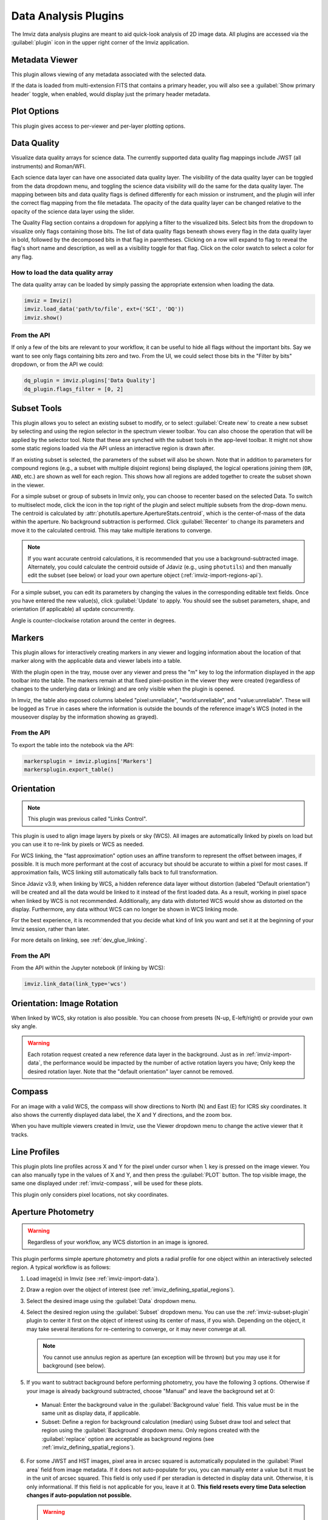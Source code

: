 .. _imviz_plugins:

*********************
Data Analysis Plugins
*********************

The Imviz data analysis plugins are meant to aid quick-look analysis
of 2D image data. All plugins are accessed via the :guilabel:`plugin`
icon in the upper right corner of the Imviz application.

.. image:: ./img/plugins.jpg
    :alt: Imviz Plugins
    :width: 200px

.. _imviz_metadata-viewer:

Metadata Viewer
===============

This plugin allows viewing of any metadata associated with the selected data.

If the data is loaded from multi-extension FITS that contains a primary header,
you will also see a :guilabel:`Show primary header` toggle, when enabled, would
display just the primary header metadata.

.. _imviz-plot-options:

Plot Options
============

This plugin gives access to per-viewer and per-layer plotting options.

.. seealso::

    :ref:`Display Settings <imviz-display-settings>`
        Documentation on various display settings in the Jdaviz viewers.

.. _imviz-data-quality:

Data Quality
============

Visualize data quality arrays for science data. The currently supported
data quality flag mappings include JWST (all instruments) and Roman/WFI.

Each science data layer can have one associated data quality layer.
The visibility of the data quality layer can be toggled from the data
dropdown menu, and toggling the science data visibility will do the
same for the data quality layer. The mapping between bits and data quality
flags is defined differently for each mission or instrument, and the
plugin will infer the correct flag mapping from the file metadata.
The opacity of the data quality layer can be changed relative to the
opacity of the science data layer using the slider.

The Quality Flag section contains a dropdown for applying a filter to the
visualized bits. Select bits from the dropdown to visualize only flags
containing those bits. The list of data quality flags beneath shows
every flag in the data quality layer in bold, followed by the
decomposed bits in that flag in parentheses. Clicking on a row
will expand to flag to reveal the flag's short name and description,
as well as a visibility toggle for that flag. Click on the color swatch
to select a color for any flag.

.. image:: ./img/imviz_dq.png
    :alt: Imviz DQ plugin
    :width: 600px


How to load the data quality array
----------------------------------

The data quality array can be loaded by simply passing the appropriate
extension when loading the data.

.. code-block:: python

    imviz = Imviz()
    imviz.load_data('path/to/file', ext=('SCI', 'DQ'))
    imviz.show()

From the API
------------

If only a few of the bits are relevant to your workflow, it can be useful to
hide all flags without the important bits. Say we want to see only flags
containing bits zero and two. From the UI, we could select those bits
in the "Filter by bits" dropdown, or from the API we could:

.. code-block:: python

    dq_plugin = imviz.plugins['Data Quality']
    dq_plugin.flags_filter = [0, 2]


.. _imviz-subset-plugin:

Subset Tools
============

This plugin allows you to select an existing subset to modify, or to select
:guilabel:`Create new` to create a new subset by selecting and using the region selector
in the spectrum viewer toolbar. You can also choose the operation that will be
applied by the selector tool. Note that these are synched with the subset tools
in the app-level toolbar. It might not show some static regions loaded
via the API unless an interactive region is drawn after.

If an existing subset is selected, the parameters of the subset will also be
shown. Note that in addition to parameters for compound regions (e.g., a subset with
multiple disjoint regions) being displayed, the logical operations joining them
(``OR``, ``AND``, etc.) are shown as well for each region. This shows how all regions
are added together to create the subset shown in the viewer.

For a simple subset or group of subsets in Imviz only, you can choose to recenter based
on the selected Data. To switch to multiselect mode, click the icon in the top right of
the plugin and select multiple subsets from the drop-down menu.
The centroid is calculated by :attr:`photutils.aperture.ApertureStats.centroid`,
which is the center-of-mass of the data within the aperture.
No background subtraction is performed. Click :guilabel:`Recenter`
to change its parameters and move it to the calculated centroid.
This may take multiple iterations to converge.

.. note::

    If you want accurate centroid calculations, it is recommended that you
    use a background-subtracted image. Alternately, you could calculate
    the centroid outside of Jdaviz (e.g., using ``photutils``) and then
    manually edit the subset (see below) or load your own aperture object
    (:ref:`imviz-import-regions-api`).

For a simple subset, you can edit its parameters by changing the values
in the corresponding editable text fields. Once you have entered the new
value(s), click :guilabel:`Update` to apply. You should see the subset
parameters, shape, and orientation (if applicable) all update concurrently.

Angle is counter-clockwise rotation around the center in degrees.

.. _markers-plugin:

Markers
=======

This plugin allows for interactively creating markers in any viewer and logging information about
the location of that marker along with the applicable data and viewer labels into a table.

With the plugin open in the tray, mouse over any viewer and press the "m" key to log the information
displayed in the app toolbar into the table.  The markers remain at that fixed pixel-position in
the viewer they were created (regardless of changes to the underlying data or linking) and are only
visible when the plugin is opened.

In Imviz, the table also exposed columns labeled "pixel:unreliable", "world:unreliable", and
"value:unreliable".  These will be logged as ``True`` in cases where the information is outside
the bounds of the reference image's WCS (noted in the mouseover display by the information showing
as grayed).

From the API
------------

To export the table into the notebook via the API:

.. code-block:: python

    markersplugin = imviz.plugins['Markers']
    markersplugin.export_table()


.. _imviz-orientation:

Orientation
===========

.. note::

    This plugin was previous called "Links Control".

This plugin is used to align image layers by pixels or sky (WCS).
All images are automatically linked by pixels on load but you can use
it to re-link by pixels or WCS as needed.

For WCS linking, the "fast approximation" option uses an affine transform
to represent the offset between images, if possible. It is much more
performant at the cost of accuracy but should be accurate to within a pixel
for most cases. If approximation fails, WCS linking still automatically
falls back to full transformation.

Since Jdaviz v3.9, when linking by WCS, a hidden reference data layer
without distortion (labeled "Default orientation") will be created and all the data would be linked to
it instead of the first loaded data. As a result, working in pixel
space when linked by WCS is not recommended. Additionally, any data
with distorted WCS would show as distorted on the display. Furthermore,
any data without WCS can no longer be shown in WCS linking mode.

For the best experience, it is recommended that you decide what kind of
link you want and set it at the beginning of your Imviz session,
rather than later.

For more details on linking, see :ref:`dev_glue_linking`.

From the API
------------

From the API within the Jupyter notebook (if linking by WCS):

.. code-block:: python

    imviz.link_data(link_type='wcs')

.. _imviz-orientation-rotation:

Orientation: Image Rotation
===========================

When linked by WCS, sky rotation is also possible. You can choose from
presets (N-up, E-left/right) or provide your own sky angle.

.. warning::

    Each rotation request created a new reference data layer in the background.
    Just as in :ref:`imviz-import-data`, the performance would be impacted by
    the number of active rotation layers you have; Only keep the desired rotation layer.
    Note that the "default orientation" layer cannot be removed.

.. _imviz-compass:

Compass
=======

For an image with a valid WCS, the compass will show directions to North (N)
and East (E) for ICRS sky coordinates. It also shows the currently displayed
data label, the X and Y directions, and the zoom box.

When you have multiple viewers created in Imviz, use the Viewer dropdown menu
to change the active viewer that it tracks.

.. _line-profile-xy:

Line Profiles
=============

This plugin plots line profiles across X and Y for the pixel under cursor
when ``l`` key is pressed on the image viewer. You can also manually type in the
values of X and Y, and then press the :guilabel:`PLOT` button.
The top visible image, the same one displayed under :ref:`imviz-compass`,
will be used for these plots.

This plugin only considers pixel locations, not sky coordinates.

.. _aper-phot-simple:

Aperture Photometry
===================

.. warning::

    Regardless of your workflow, any WCS distortion in an image is ignored.

This plugin performs simple aperture photometry
and plots a radial profile for one object within
an interactively selected region. A typical workflow is as follows:

1. Load image(s) in Imviz (see :ref:`imviz-import-data`).
2. Draw a region over the object of interest (see :ref:`imviz_defining_spatial_regions`).
3. Select the desired image using the :guilabel:`Data` dropdown menu.
4. Select the desired region using the :guilabel:`Subset` dropdown menu.
   You can use the :ref:`imviz-subset-plugin` plugin to center it first on the
   object of interest using its center of mass, if you wish.
   Depending on the object, it may take several iterations for re-centering
   to converge, or it may never converge at all.

   .. note::

       You cannot use annulus region as aperture (an exception will be thrown)
       but you may use it for background (see below).

5. If you want to subtract background before performing photometry,
   you have the following 3 options. Otherwise if your image is already
   background subtracted, choose "Manual" and leave the background set at 0:

  * Manual: Enter the background value in the :guilabel:`Background value` field.
    This value must be in the same unit as display data, if applicable.
  * Subset: Define a region for background calculation (median) using Subset draw tool
    and select that region using the :guilabel:`Background` dropdown menu. Only regions
    created with the :guilabel:`replace` option are acceptable as background regions
    (see :ref:`imviz_defining_spatial_regions`).

6. For some JWST and HST images, pixel area in arcsec squared is automatically
   populated in the :guilabel:`Pixel area` field from image metadata. If it does
   not auto-populate for you, you can manually enter a value but it must be in the
   unit of arcsec squared. This field is only used if per steradian is detected
   in display data unit. Otherwise, it is only informational.
   If this field is not applicable for you, leave it at 0.
   **This field resets every time Data selection changes if auto-population not possible.**

   .. warning::

       If your data is in surface brightness units and pixels on the image
       have varying sky area, you should first convert your data from
       surface brightness to flux units before using this plugin.
       This is because, for performance reasons, the plugin multiplies
       by the area after the aperture sum is calculated.

7. If you also want photometry result in the unit of counts, you can enter a
   conversion factor in the :guilabel:`Counts conversion factor` field. The value
   must be in the unit of display data unit per counts. This is used to convert linear
   flux unit (e.g., MJy/sr) to counts. This field is only used if data has a valid unit.
   If this field is not applicable for you, leave it at 0.
   **This field resets every time Data selection changes.**
8. If you also want photometry result in magnitude unit, you can enter a flux
   scaling factor in the :guilabel:`Flux scaling` field.
   :guilabel:`Flux scaling` is populated for JWST images
   if MJy/sr data unit is detected and pixel area is given to factor out the per-steradian unit.
   The value used, if this is the case, is the scaling to convert MJy to AB magnitude.
   Otherwise, the value must be in the
   same unit as display data unit. A magnitude is then calculated using
   ``-2.5 * log(flux / flux_scaling)``. This calculation only makes sense if your
   display data unit is already in linear flux unit. Setting this to 1 is equivalent
   to not applying any scaling. This field is only used if data has a valid unit.
   If this field is not applicable for you, leave it at 0.
   **This field resets every time Data selection changes.**
9. Select the desired radial profile plot type using the :guilabel:`Plot Type` dropdown menu:

  * Curve of Growth: :attr:`~photutils.aperture.ApertureStats.sum` (sum of flux in the aperture)
    across radii from center out to the edge of the aperture. This is calculated in the same
    way as the final aperture sum in the output table, which is explained farther down on
    this page.
  * Radial Profile: Binned average as a function of radius from the center of the region.
  * Radial Profile (Raw): Raw image data points as a function of radius from the center of the region.
    Caution: having too many data points may cause performance issues with this feature.
    The exact limitations depend on your hardware.

10. Toggle :guilabel:`Fit Gaussian` on to fit a `~astropy.modeling.functional_models.Gaussian1D`
    model to the radial profile data. This is disabled for curve-of-growth.
11. Once all inputs are populated correctly, click on the :guilabel:`CALCULATE`
    button to perform simple aperture photometry.

.. note::

    The shape you see drawn from :ref:`imviz_defining_spatial_regions` is not
    exactly the aperture mask being used by ``photutils``. This is because
    ``photutils`` uses fractional pixels and this is not reflected in the display.

    Masking and weights by uncertainty are currently not supported.
    However, if NaN exists in data, it will be treated as 0.

When calculation is complete, a plot would show the radial profile
of the background subtracted data and the photometry and model fitting (if requested)
results are displayed under the :guilabel:`CALCULATE` button.

.. figure:: img/imviz_radial_profile.png
    :alt: Imviz radial profile plot.

    Radial profile.

.. figure:: img/imviz_radial_profile_raw.png
    :alt: Imviz radial profile plot (raw).

    Radial profile (raw).

.. seealso::

    :ref:`Export Photometry <imviz_export_photometry>`
        Documentation on exporting photometry results.

.. _imviz-catalogs:

Catalog Search
==============

This plugin queries a catalog around the zoom window of the active image, marks the sources from the results of the query, and
provides the number of sources found. After zooming into a specific region of the image, the query uses the center
point of the region with a radius determined by the farthest edge point of the region. Clicking on :guilabel:`CLEAR`
will remove all markers on the active viewer.

To select which catalog you would like to use for the search, please pick one of the available options from the
catalog dropdown menu.

.. note::

    This plugin is still under active development. As a result, the search only uses the SDSS DR17 catalog
    and works best when you only have a single image loaded in a viewer.

To load a catalog from a supported `JWST ECSV catalog file <https://jwst-pipeline.readthedocs.io/en/latest/jwst/source_catalog/main.html#output-products>`_, choose "From File...".
The file must be able to be parsed by `astropy.table.Table.read` and contains the following columns:

* ``'sky_centroid'``: Column with `~astropy.coordinates.SkyCoord` sky coordinates of the sources.
* ``'label'``: Column with string identifiers of the sources. If you have numerical identifiers,
  they will be recast as string.

Clicking :guilabel:`SEARCH` will show markers for any entry within the filtered zoom window.

If you have multiple viewers open, you will see another dropdown menu to select the active
viewer.

Additionally, the query starts anew every time :guilabel:`SEARCH` is clicked, so previous results and marks
are not stored. To save the current result before submitting a new query, you can save the table to a variable:

.. code-block:: python

    results = imviz.get_catalog_source_results()

.. note::

    The table returned from the API above may cover more sources than shown in the currently zoomed-in
    portion of the image. Additional steps will be needed to filter out these points, if necessary.

Performing a search populates a table that contains the
right ascension, declination, and the object ID of the found sources. 

.. _imviz-footprints:

Footprints
==========

This plugin supports loading and overplotting instrument footprint overlays on the image viewers.
Any number of overlays can be plotted simultaneously from any number of the available
preset instruments (requires pysiaf to be installed) or by loading an Astropy regions object from
a file.

The top dropdown allows renaming, adding, and removing footprint overlays.  To modify the display
and input parameters for a given overlay, select it in the dropdown, and modify the choices
in the plugin to change its color, opacity, visibilities in any image viewer in the app, or to
select between various preset instruments and change the input options (position on the sky,
position angle, offsets, etc).

To import a file, choose "From File..." from the presets dropdown and select a valid file (must
be able to be parsed by `regions.Regions.read`).

To import a regions file or object from the API:

.. code-block:: python

  fp = imviz.plugins['Footprints']
  fp.open_in_tray()
  fp.add_overlay('my imported overlay')  # or fp.rename_overlay to rename an existing entry
  fp.import_region(region)


.. _imviz-export-plot:

Export
======

This plugin allows exporting:

* the plot in a given viewer to a PNG or SVG file,
* a table in a plugin to ecsv
* subsets as a region to .fits or .reg file.
